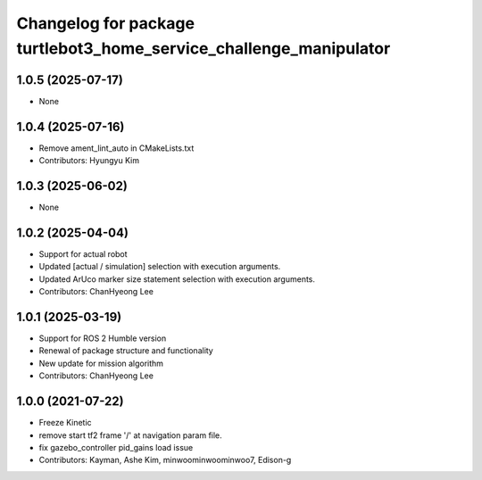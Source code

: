 ^^^^^^^^^^^^^^^^^^^^^^^^^^^^^^^^^^^^^^^^^^^^^^^^^^^^^^^^^^^^^^^^^^^
Changelog for package turtlebot3_home_service_challenge_manipulator
^^^^^^^^^^^^^^^^^^^^^^^^^^^^^^^^^^^^^^^^^^^^^^^^^^^^^^^^^^^^^^^^^^^

1.0.5 (2025-07-17)
------------------
* None

1.0.4 (2025-07-16)
------------------
* Remove ament_lint_auto in CMakeLists.txt
* Contributors: Hyungyu Kim

1.0.3 (2025-06-02)
------------------
* None

1.0.2 (2025-04-04)
------------------
* Support for actual robot
* Updated [actual / simulation] selection with execution arguments.
* Updated ArUco marker size statement selection with execution arguments.
* Contributors: ChanHyeong Lee

1.0.1 (2025-03-19)
------------------
* Support for ROS 2 Humble version
* Renewal of package structure and functionality
* New update for mission algorithm
* Contributors: ChanHyeong Lee

1.0.0 (2021-07-22)
------------------
* Freeze Kinetic
* remove start tf2 frame '/' at navigation param file.
* fix gazebo_controller pid_gains load issue
* Contributors: Kayman, Ashe Kim, minwoominwoominwoo7, Edison-g
